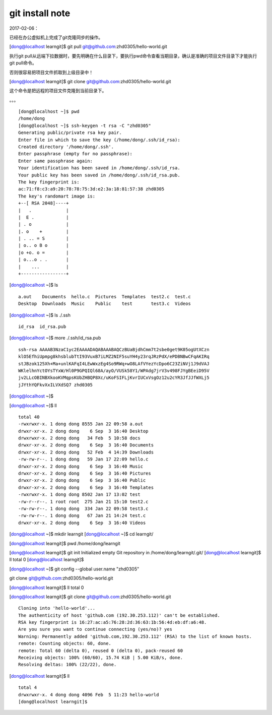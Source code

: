 git install note
=================
2017-02-06：

已经在办公虚拟机上完成了git克隆同步的操作。

[dong@localhost learngit]$ git pull git@github.com:zhd0305/hello-world.git

执行git pull从远端下拉数据时，要先明确在什么目录下，要执行pwd命令查看当期目录，确认是准确的项目文件目录下才能执行git pull命令。

否则很容易把项目文件抓取到上级目录中！

[dong@localhost learngit]$ git clone git@github.com:zhd0305/hello-world.git

这个命令是把远程的项目文件克隆到当前目录下。


。。。 ::

	[dong@localhost ~]$ pwd
	/home/dong
	[dong@localhost ~]$ ssh-keygen -t rsa -C "zhd0305"
	Generating public/private rsa key pair.
	Enter file in which to save the key (/home/dong/.ssh/id_rsa): 
	Created directory '/home/dong/.ssh'.
	Enter passphrase (empty for no passphrase): 
	Enter same passphrase again: 
	Your identification has been saved in /home/dong/.ssh/id_rsa.
	Your public key has been saved in /home/dong/.ssh/id_rsa.pub.
	The key fingerprint is:
	ac:71:f8:c3:a9:20:78:78:75:3d:e2:3a:18:81:57:38 zhd0305
	The key's randomart image is:
	+--[ RSA 2048]----+
	|   .             |
	|  E .            |
	| . o             |
	|. o    +         |
	| . .. = S        |
	| o.. o B o       |                                                     
	|o +o. o =        |                                                     
	| o...o . .       |                                                     
	|    ...          |                                                     
	+-----------------+    
	
[dong@localhost ~]$ ls ::

	a.out    Documents  hello.c  Pictures  Templates  test2.c  test.c
	Desktop  Downloads  Music    Public    test       test3.c  Videos

[dong@localhost ~]$ ls ./.ssh ::
	
	id_rsa  id_rsa.pub
	
[dong@localhost ~]$ more ./.ssh/id_rsa.pub ::

	ssh-rsa AAAAB3NzaC1yc2EAAAADAQABAAABAQCzBUaBjdhCmm7t2sbe0get9K05ogUtXCzn
	klO5EfhiUpmpg8khsblubTtI93VuxB7iLMZ2NIF5suYH4y23rqJRzPdX/ePDBNBwCFqAKIRq
	stJBzok125Xh+Ma+unlKAFqI4LEwWxzEg4So9RWq+wO8LAfVYezYcDpo6C23ZiNVj1J9dVAJ
	WKlelhnYctOYsTYxW/Hl0P9GPQIQl68A/ayO/VUSk58Y1/WPAdg7jrV3v498FJYgBEeiD95V
	jv2LLcOBINBXkooKVMqpsKUbZHBQP8Xc/uKoFSIFLjKvrIUCxVsgOz12u2cYR3JfJJfWXLj5
	jJYthYQFkvXxILVXdSQ7 zhd0305

[dong@localhost ~]$ 

[dong@localhost ~]$ ll ::

	total 40
	-rwxrwxr-x. 1 dong dong 8555 Jan 22 09:58 a.out
	drwxr-xr-x. 2 dong dong    6 Sep  3 16:40 Desktop
	drwxrwxr-x. 2 dong dong   34 Feb  5 10:58 docs
	drwxr-xr-x. 2 dong dong    6 Sep  3 16:40 Documents
	drwxr-xr-x. 2 dong dong   52 Feb  4 14:39 Downloads
	-rw-rw-r--. 1 dong dong   59 Jan 17 22:09 hello.c
	drwxr-xr-x. 2 dong dong    6 Sep  3 16:40 Music
	drwxr-xr-x. 2 dong dong    6 Sep  3 16:40 Pictures
	drwxr-xr-x. 2 dong dong    6 Sep  3 16:40 Public
	drwxr-xr-x. 2 dong dong    6 Sep  3 16:40 Templates
	-rwxrwxr-x. 1 dong dong 8502 Jan 17 13:02 test
	-rw-r--r--. 1 root root  275 Jan 21 15:10 test2.c
	-rw-rw-r--. 1 dong dong  334 Jan 22 09:58 test3.c
	-rw-rw-r--. 1 dong dong   67 Jan 21 14:24 test.c
	drwxr-xr-x. 2 dong dong    6 Sep  3 16:40 Videos

	
[dong@localhost ~]$ mkdir learngit
[dong@localhost ~]$ cd learngit/

[dong@localhost learngit]$ pwd
/home/dong/learngit

[dong@localhost learngit]$ git init
Initialized empty Git repository in /home/dong/learngit/.git/
[dong@localhost learngit]$ ll
total 0
[dong@localhost learngit]$ 


[dong@localhost ~]$ git config --global user.name "zhd0305"

git clone git@github.com:zhd0305/hello-world.git

[dong@localhost learngit]$ ll
total 0

[dong@localhost learngit]$ git clone git@github.com:zhd0305/hello-world.git ::

	Cloning into 'hello-world'...
	The authenticity of host 'github.com (192.30.253.112)' can't be established.
	RSA key fingerprint is 16:27:ac:a5:76:28:2d:36:63:1b:56:4d:eb:df:a6:48.
	Are you sure you want to continue connecting (yes/no)? yes
	Warning: Permanently added 'github.com,192.30.253.112' (RSA) to the list of known hosts.
	remote: Counting objects: 60, done.
	remote: Total 60 (delta 0), reused 0 (delta 0), pack-reused 60
	Receiving objects: 100% (60/60), 15.74 KiB | 5.00 KiB/s, done.
	Resolving deltas: 100% (22/22), done.
	
	
[dong@localhost learngit]$ ll ::

	total 4
	drwxrwxr-x. 4 dong dong 4096 Feb  5 11:23 hello-world
	[dong@localhost learngit]$ 
	
